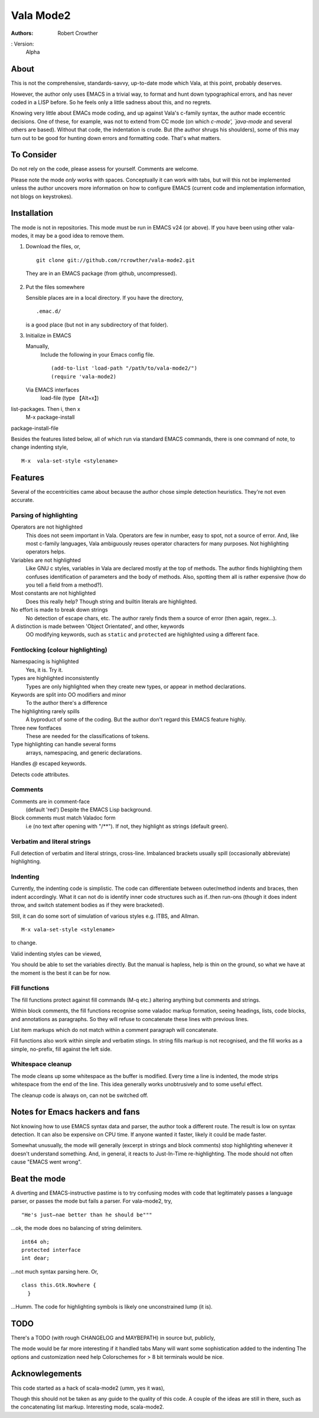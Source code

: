 ============
 Vala Mode2
============
:Authors:
  Robert Crowther
: Version:
  Alpha


About
=====
This is not the comprehensive, standards-savvy, up-to-date mode which Vala, at this point, probably deserves.

However, the author only uses EMACS in  a trivial way, to format and hunt down typographical errors, and has never coded in a LISP before. So he feels only a little sadness about this, and no regrets.

Knowing very little about EMACs mode coding, and up against Vala's c-family syntax, the author made eccentric decisions. One of these, for example, was not to extend from CC mode (on which `c-mode', `java-mode` and several others are based). Without that code, the indentation is crude. But (the author shrugs his shoulders), some of this may turn out to be good for hunting down errors and formatting code. That's what matters.


To Consider
===========
Do not rely on the code, please assess for yourself. Comments are welcome.

Please note the mode *only* works with spaces. Conceptually it can work with tabs, but will this not be implemented unless the author uncovers more information on how to configure EMACS (current code and implementation information, not blogs on keystrokes).


Installation
============
The mode is not in repositories. This mode must be run in EMACS v24 (or above). If you have been using other vala-modes, it may be a good idea to remove them.


1. Download the files, or, ::

    git clone git://github.com/rcrowther/vala-mode2.git

  They are in an EMACS package (from github, uncompressed).

2. Put the files somewhere

   Sensible places are in a local directory. If you have the directory, ::

    .emac.d/

   is a good place (but not in any subdirectory of that folder).

3. Initialize in EMACS

   Manually,
     Include the following in your Emacs config file. ::

             (add-to-list 'load-path "/path/to/vala-mode2/")
             (require 'vala-mode2)

   Via EMACS interfaces
     load-file (type 【Alt+x】) 



list-packages. Then i, then x
  M-x package-install
package-install-file

Besides the features listed below, all of which run via standard EMACS commands, there is one command of note, to change indenting style, ::

  M-x  vala-set-style <stylename>



Features
========
Several of the eccentricities came about because the author chose simple detection heuristics. They're not even accurate.


Parsing of highlighting
-----------------------
Operators are not highlighted
  This does not seem important in Vala. Operators are few in number, easy to spot, not a source of error. And, like most c-family languages, Vala ambiguously reuses operator characters for many purposes. Not highlighting operators helps.

Variables are not highlighted
  Like GNU c styles, variables in Vala are declared mostly at the top of methods. The author finds highlighting them confuses identification of parameters and the body of methods. Also, spotting them all is rather expensive (how do you tell a field from a method?).

Most constants are not highlighted
  Does this really help? Though string and builtin literals are highlighted.

No effort is made to break down strings
  No detection of escape chars, etc. The author rarely finds them a source of error (then again, regex...).

A distinction is made between 'Object Orientated', and other, keywords
  OO modifying keywords, such as ``static`` and ``protected`` are highlighted using a different face.


Fontlocking (colour highlighting)
---------------------------------
Namespacing is highlighted
  Yes, it is. Try it.

Types are highlighted inconsistently
  Types are only highlighted when they create new types, or appear in method declarations.

Keywords are split into OO modifiers and minor
  To the author there's a difference

The highlighting rarely spills
  A byproduct of some of the coding. But the author don't regard this EMACS feature highly.

Three new fontfaces
  These are needed for the classifications of tokens.

Type highlighting can handle several forms
  arrays, namespacing, and generic declarations.

Handles `@` escaped keywords.

Detects code attributes.
 

Comments
--------
Comments are in comment-face 
  (default 'red') Despite the EMACS Lisp background. 

Block comments must match Valadoc form
  i.e (no text after opening with "/**"). If not, they highlight as strings (default green).


Verbatim and literal strings
----------------------------
Full detection of verbatim and literal strings, cross-line. Imbalanced brackets usually spill (occasionally abbreviate) highlighting.


Indenting
---------
Currently, the indenting code is simplistic. The code can differentiate between outer/method indents and braces, then indent accordingly. What it can not do is identify inner code structures such as if..then run-ons (though it does indent throw, and switch statement bodies as if they were bracketed).

Still, it can do some sort of simulation of various styles e.g. ITBS, and Allman. ::

  M-x vala-set-style <stylename>

to change.

Valid indenting styles can be viewed,


You should be able to set the variables directly. But the manual is hapless, help is thin on the ground, so what we have at the moment is the best it can be for now.

 
Fill functions
--------------
The fill functions protect against fill commands (M-q etc.) altering anything but comments and strings.

Within block comments, the fill functions recognise some valadoc markup formation, seeing headings, lists, code blocks, and annotations as paragraphs. So they will refuse to concatenate these lines with previous lines.

List item markups which do not match within a comment paragraph will concatenate.

Fill functions also work within simple and verbatim stings. In string fills markup is not recognised, and the fill works as a simple, no-prefix, fill against the left side.


Whitespace cleanup
------------------
The mode cleans up some whitespace as the buffer is modified. Every time a line is indented, the mode strips whitespace from the end of the line. This idea generally works unobtrusively and to some useful effect.

The cleanup code is always on, can not be switched off.


Notes for Emacs hackers and fans
================================
Not knowing how to use EMACS syntax data and parser, the author took a different route. The result is low on syntax detection. It can also be expensive on CPU time. If anyone wanted it faster, likely it could be made faster.

Somewhat unusually, the mode will generally (excerpt in strings and block comments) stop highlighting whenever it doesn't understand something. And, in general, it reacts to Just-In-Time re-highlighting. The mode should not often cause "EMACS went wrong".


Beat the mode
=============
A diverting and EMACS-instructive pastime is to try confusing modes with code that legitimately passes a language parser, or passes the mode but fails a parser. For vala-mode2, try, ::

  "He's just—nae better than he should be"""

...ok, the mode does no balancing of string delimiters. ::

  int64 oh;
  protected interface
  int dear;
 
...not much syntax parsing here. Or, ::

  class this.Gtk.Nowhere {
    }

...Humm. The code for highlighting symbols is likely one unconstrained lump (it is).



TODO
====
There's a TODO (with rough CHANGELOG and MAYBEPATH) in source but, publicly,

The mode would be far more interesting if it handled tabs
Many will want some sophistication added to the indenting
The options and customization need help
Colorschemes for > 8 bit terminals would be nice.


Acknowlegements
===============
This code started as a hack of scala-mode2 (umm, yes it was),


Though this should not be taken as any guide to the quality of this code. A couple of the ideas are still in there, such as the concatenating list markup. Interesting mode, scala-mode2. 

